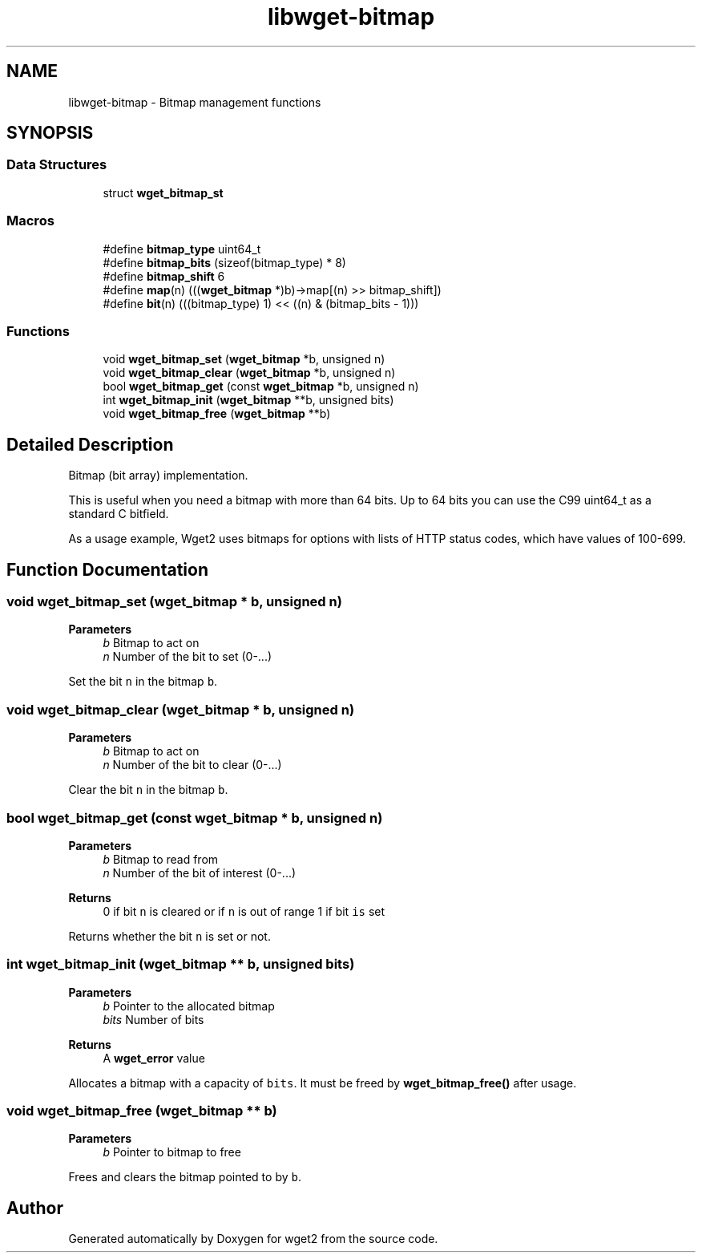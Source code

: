 .TH "libwget-bitmap" 3 "Version 2.2.0" "wget2" \" -*- nroff -*-
.ad l
.nh
.SH NAME
libwget-bitmap \- Bitmap management functions
.SH SYNOPSIS
.br
.PP
.SS "Data Structures"

.in +1c
.ti -1c
.RI "struct \fBwget_bitmap_st\fP"
.br
.in -1c
.SS "Macros"

.in +1c
.ti -1c
.RI "#define \fBbitmap_type\fP   uint64_t"
.br
.ti -1c
.RI "#define \fBbitmap_bits\fP   (sizeof(bitmap_type) * 8)"
.br
.ti -1c
.RI "#define \fBbitmap_shift\fP   6"
.br
.ti -1c
.RI "#define \fBmap\fP(n)   (((\fBwget_bitmap\fP *)b)\->map[(n) >> bitmap_shift])"
.br
.ti -1c
.RI "#define \fBbit\fP(n)   (((bitmap_type) 1) << ((n) & (bitmap_bits \- 1)))"
.br
.in -1c
.SS "Functions"

.in +1c
.ti -1c
.RI "void \fBwget_bitmap_set\fP (\fBwget_bitmap\fP *b, unsigned n)"
.br
.ti -1c
.RI "void \fBwget_bitmap_clear\fP (\fBwget_bitmap\fP *b, unsigned n)"
.br
.ti -1c
.RI "bool \fBwget_bitmap_get\fP (const \fBwget_bitmap\fP *b, unsigned n)"
.br
.ti -1c
.RI "int \fBwget_bitmap_init\fP (\fBwget_bitmap\fP **b, unsigned bits)"
.br
.ti -1c
.RI "void \fBwget_bitmap_free\fP (\fBwget_bitmap\fP **b)"
.br
.in -1c
.SH "Detailed Description"
.PP 
Bitmap (bit array) implementation\&.
.PP
This is useful when you need a bitmap with more than 64 bits\&. Up to 64 bits you can use the C99 uint64_t as a standard C bitfield\&.
.PP
As a usage example, Wget2 uses bitmaps for options with lists of HTTP status codes, which have values of 100-699\&. 
.SH "Function Documentation"
.PP 
.SS "void wget_bitmap_set (\fBwget_bitmap\fP * b, unsigned n)"

.PP
\fBParameters\fP
.RS 4
\fIb\fP Bitmap to act on 
.br
\fIn\fP Number of the bit to set (0-\&.\&.\&.)
.RE
.PP
Set the bit \fCn\fP in the bitmap \fCb\fP\&. 
.SS "void wget_bitmap_clear (\fBwget_bitmap\fP * b, unsigned n)"

.PP
\fBParameters\fP
.RS 4
\fIb\fP Bitmap to act on 
.br
\fIn\fP Number of the bit to clear (0-\&.\&.\&.)
.RE
.PP
Clear the bit \fCn\fP in the bitmap \fCb\fP\&. 
.SS "bool wget_bitmap_get (const \fBwget_bitmap\fP * b, unsigned n)"

.PP
\fBParameters\fP
.RS 4
\fIb\fP Bitmap to read from 
.br
\fIn\fP Number of the bit of interest (0-\&.\&.\&.) 
.RE
.PP
\fBReturns\fP
.RS 4
0 if bit \fCn\fP is cleared or if \fCn\fP is out of range 1 if bit \fCis\fP set
.RE
.PP
Returns whether the bit \fCn\fP is set or not\&. 
.SS "int wget_bitmap_init (\fBwget_bitmap\fP ** b, unsigned bits)"

.PP
\fBParameters\fP
.RS 4
\fIb\fP Pointer to the allocated bitmap 
.br
\fIbits\fP Number of bits 
.RE
.PP
\fBReturns\fP
.RS 4
A \fBwget_error\fP value
.RE
.PP
Allocates a bitmap with a capacity of \fCbits\fP\&. It must be freed by \fBwget_bitmap_free()\fP after usage\&. 
.SS "void wget_bitmap_free (\fBwget_bitmap\fP ** b)"

.PP
\fBParameters\fP
.RS 4
\fIb\fP Pointer to bitmap to free
.RE
.PP
Frees and clears the bitmap pointed to by \fCb\fP\&. 
.SH "Author"
.PP 
Generated automatically by Doxygen for wget2 from the source code\&.
